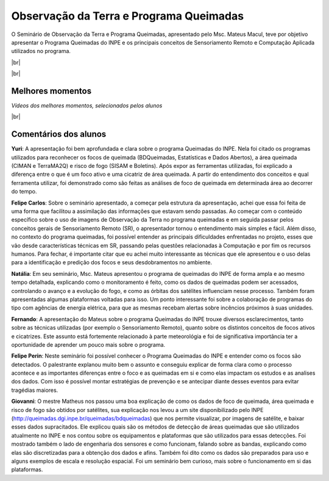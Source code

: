 Observação da Terra e Programa Queimadas
==========================================

.. |br| raw:: html

   <br />

O Seminário de Observação da Terra e Programa Queimadas, apresentado pelo Msc. Mateus Macul, teve por objetivo apresentar o Programa Queimadas do INPE e os principais conceitos de Sensoriamento Remoto e Computação Aplicada utilizados no programa.

|br|

.. raw:: html

    <embed>
        <div align="center">
         <img src="../../_static/2020/queimadas/1_apresentacao.png" style="width: 55vw; min-width: 330px;">
      </div>
    </embed>

|br|

.. raw:: html

    <embed>
        <div align="center">
         <img src="../../_static/2020/queimadas/2_visao_geral.png" style="width: 55vw; min-width: 330px;">
      </div>
    </embed>

Melhores momentos
-------------------

*Vídeos dos melhores momentos, selecionados pelos alunos*

.. raw:: html

    <embed>
        <div align="center">
         <video width="500" height="300" controls>
            <source src="../../_static/2020/queimadas/video-1.mp4" type="video/mp4">
         </video>
      </div>
    </embed>

.. raw:: html

    <embed>
        <div align="center">
         <video width="500" height="300" controls>
            <source src="../../_static/2020/queimadas/video-3.mp4" type="video/mp4">
         </video>
      </div>
    </embed>

|br|

Comentários dos alunos
-----------------------

**Yuri**: A apresentação foi bem aprofundada e clara sobre o programa Queimadas do INPE. Nela foi citado os programas utilizados para reconhecer os focos de queimada (BDQueimadas, Estatísticas e Dados Abertos), a área queimada (CIMAN e TerraMA2Q) e risco de fogo (SISAM e Boletins). Após expor as ferramentas utilizadas, foi explicado a diferença entre o que é um foco ativo e uma cicatriz de área queimada. A partir do entendimento dos conceitos e qual ferramenta utilizar, foi demonstrado como são feitas as análises de foco de queimada em determinada área ao decorrer do tempo. 

**Felipe Carlos**: Sobre o seminário apresentado, a começar pela estrutura da apresentação, achei que essa foi feita de uma forma que facilitou a assimilação das informações que estavam sendo passadas. Ao começar com o conteúdo específico sobre o uso de imagens de Observação da Terra no programa queimadas e em seguida passar pelos conceitos gerais de Sensoriamento Remoto (SR), o apresentador tornou o entendimento mais simples e fácil. Além disso, no contexto do programa queimadas, foi possível entender as principais dificuldades enfrentadas no projeto, esses que vão desde características técnicas em SR, passando pelas questões relacionadas à Computação e por fim os recursos humanos. Para fechar, é importante citar que eu achei muito interessante as técnicas que ele apresentou e o uso delas para a identificação e predição dos focos e seus desdobramentos no ambiente.

**Natália**: Em seu seminário, Msc. Mateus apresentou o programa de queimadas do INPE de forma ampla e ao mesmo tempo detalhada, explicando como o monitoramento é feito, como os dados de queimadas podem ser acessados, controlando o avanço e a evolução do fogo, e como as órbitas dos satélites influenciam nesse processo. Também foram apresentadas algumas plataformas voltadas para isso. Um ponto interessante foi sobre a colaboração de programas do tipo com agências de energia elétrica, para que as mesmas recebam alertas sobre incêncios próximos à suas unidades.

**Fernando**: A apresentação do Mateus sobre o programa Queimadas do INPE trouxe diversos esclarecimentos, tanto sobre as técnicas utilizadas (por exemplo o Sensoriamento Remoto), quanto sobre os distintos conceitos de focos ativos e cicatrizes. Este assunto está fortemente relacionado à parte meteorológia e foi de significativa importância ter a oportunidade de aprender um pouco mais sobre o programa.

**Felipe Perin**: Neste seminário foi possível conhecer o Programa Queimadas do INPE e entender como os focos são detectados. O palestrante explanou muito bem o assunto e conseguiu explicar de forma clara como o processo acontece e as importantes diferenças entre o foco e as queimadas em si e como elas impactam os estudos e as analises dos dados. Com isso é possível montar estratégias de prevenção e se antecipar diante desses eventos para evitar tragédias maiores.

**Giovanni**: O mestre Matheus nos passou uma boa explicação de como os dados de foco de queimada, área queimada e risco de fogo são obtidos por satélites, sua explicação nos levou a um site disponibilizado pelo INPE (http://queimadas.dgi.inpe.br/queimadas/bdqueimadas) que nos permite visualizar, por imagens de satélite, e baixar esses dados supracitados. Ele explicou quais são os métodos de detecção de áreas queimadas que são utilizados atualmente no INPE e nos contou sobre os equipamentos e plataformas que são utilizados para essas detecções. Foi mostrado também o lado de engenharia dos sensores e como funcionam, falando sobre as bandas, explicando como elas são discretizadas para a obtenção dos dados e afins. Também foi dito como os dados são preparados para uso e alguns exemplos de escala e resolução espacial. Foi um seminário bem curioso, mais sobre o funcionamento em si das plataformas.
